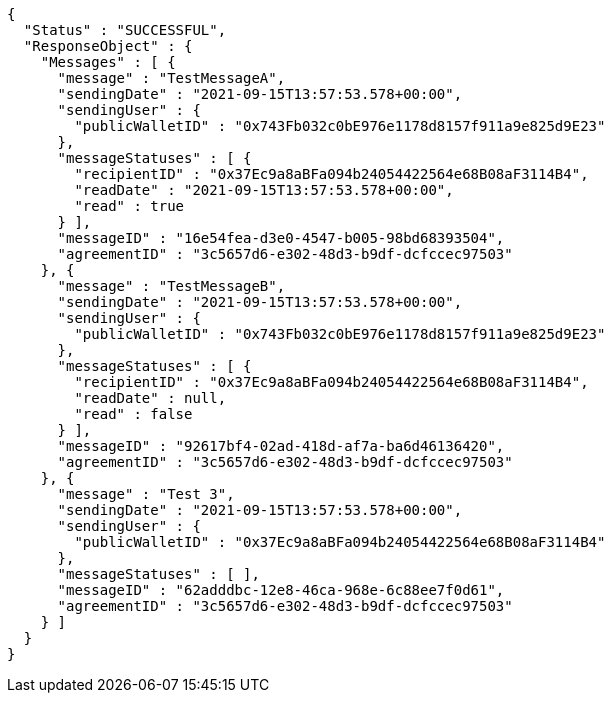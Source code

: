 [source,options="nowrap"]
----
{
  "Status" : "SUCCESSFUL",
  "ResponseObject" : {
    "Messages" : [ {
      "message" : "TestMessageA",
      "sendingDate" : "2021-09-15T13:57:53.578+00:00",
      "sendingUser" : {
        "publicWalletID" : "0x743Fb032c0bE976e1178d8157f911a9e825d9E23"
      },
      "messageStatuses" : [ {
        "recipientID" : "0x37Ec9a8aBFa094b24054422564e68B08aF3114B4",
        "readDate" : "2021-09-15T13:57:53.578+00:00",
        "read" : true
      } ],
      "messageID" : "16e54fea-d3e0-4547-b005-98bd68393504",
      "agreementID" : "3c5657d6-e302-48d3-b9df-dcfccec97503"
    }, {
      "message" : "TestMessageB",
      "sendingDate" : "2021-09-15T13:57:53.578+00:00",
      "sendingUser" : {
        "publicWalletID" : "0x743Fb032c0bE976e1178d8157f911a9e825d9E23"
      },
      "messageStatuses" : [ {
        "recipientID" : "0x37Ec9a8aBFa094b24054422564e68B08aF3114B4",
        "readDate" : null,
        "read" : false
      } ],
      "messageID" : "92617bf4-02ad-418d-af7a-ba6d46136420",
      "agreementID" : "3c5657d6-e302-48d3-b9df-dcfccec97503"
    }, {
      "message" : "Test 3",
      "sendingDate" : "2021-09-15T13:57:53.578+00:00",
      "sendingUser" : {
        "publicWalletID" : "0x37Ec9a8aBFa094b24054422564e68B08aF3114B4"
      },
      "messageStatuses" : [ ],
      "messageID" : "62adddbc-12e8-46ca-968e-6c88ee7f0d61",
      "agreementID" : "3c5657d6-e302-48d3-b9df-dcfccec97503"
    } ]
  }
}
----